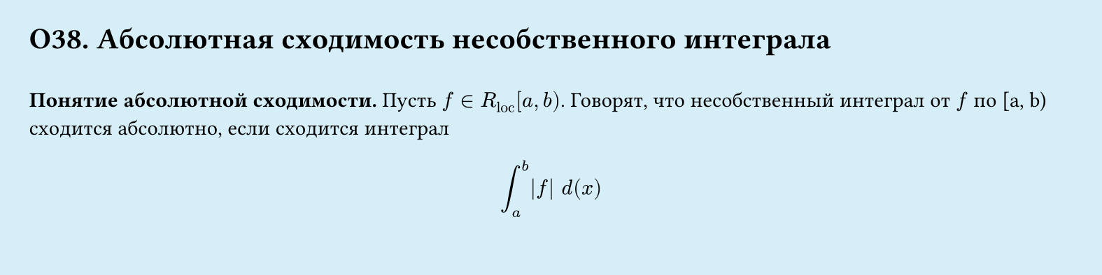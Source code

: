 #set page(width: 20cm, height: 5cm, fill: color.hsl(197.14deg, 71.43%, 90.39%), margin: 15pt)
#set align(left + top)
= О38. Абсолютная сходимость несобственного интеграла
\
*Понятие абсолютной сходимости.*
Пусть $f in R_"loc" [a, b)$. Говорят, что несобственный интеграл от $f$ по [a, b) сходится абсолютно, если сходится интеграл
$
  integral_a^b abs(f) space d(x)
$